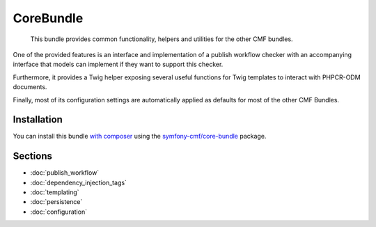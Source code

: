 .. index::
    single: Core; Bundles

CoreBundle
==========

    This bundle provides common functionality, helpers and utilities for the
    other CMF bundles.

One of the provided features is an interface and implementation of a publish
workflow checker with an accompanying interface that models can implement if
they want to support this checker.

Furthermore, it provides a Twig helper exposing several useful functions for
Twig templates to interact with PHPCR-ODM documents.

Finally, most of its configuration settings are automatically applied as
defaults for most of the other CMF Bundles.

Installation
------------

You can install this bundle `with composer`_ using the
`symfony-cmf/core-bundle`_ package.

Sections
--------

* :doc:`publish_workflow`
* :doc:`dependency_injection_tags`
* :doc:`templating`
* :doc:`persistence`
* :doc:`configuration`

.. _`symfony-cmf/core-bundle`: https://packagist.org/packages/symfony-cmf/core-bundle
.. _`with composer`: http://getcomposer.org
